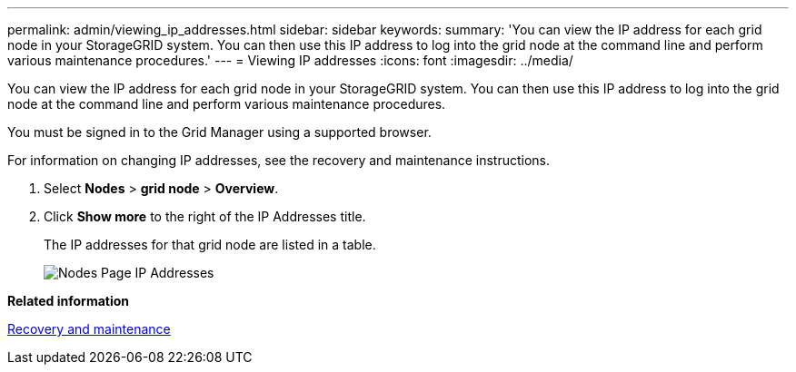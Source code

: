 ---
permalink: admin/viewing_ip_addresses.html
sidebar: sidebar
keywords: 
summary: 'You can view the IP address for each grid node in your StorageGRID system. You can then use this IP address to log into the grid node at the command line and perform various maintenance procedures.'
---
= Viewing IP addresses
:icons: font
:imagesdir: ../media/

[.lead]
You can view the IP address for each grid node in your StorageGRID system. You can then use this IP address to log into the grid node at the command line and perform various maintenance procedures.

You must be signed in to the Grid Manager using a supported browser.

For information on changing IP addresses, see the recovery and maintenance instructions.

. Select *Nodes* > *grid node* > *Overview*.
. Click *Show more* to the right of the IP Addresses title.
+
The IP addresses for that grid node are listed in a table.
+
image::../media/nodes_page_overview_tab_extended.png[Nodes Page IP Addresses]

*Related information*

http://docs.netapp.com/sgws-115/topic/com.netapp.doc.sg-maint/home.html[Recovery and maintenance]
